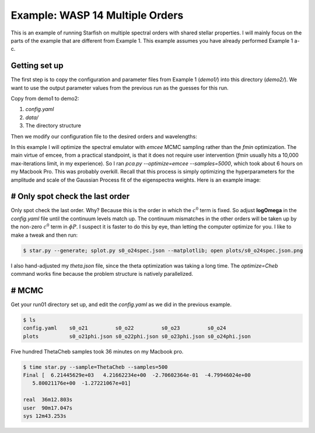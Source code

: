 =================================
Example: WASP 14 Multiple Orders
=================================


This is an example of running Starfish on multiple spectral orders with shared stellar properties.  I will mainly focus on the parts of the example that are different from Example 1.  This example assumes you have already performed Example 1 a-c.


Getting set up
=====================
The first step is to copy the configuration and parameter files from Example 1 (`demo1/`) into this directory (`demo2/`).  We want to use the output parameter values from the previous run as the guesses for this run.

Copy from demo1 to demo2:

1. `config.yaml`
2. `data/`
3. The directory structure

Then we modify our configuration file to the desired orders and wavelengths:

.. code-block:: yaml
    :emphasize-lines: 3, 9, 22, 23

    # YAML configuration script

        name: wasp14_trial1002

        data:
          grid_name: "PHOENIX"
          files: ["data/WASP14/WASP14-2009-06-14.hdf5"]
          instruments : ["TRES"]
          orders: [21, 22, 23, 24]

        outdir : output/

        plotdir : plots/

        # The parameters defining your raw spectral library live here.
        grid:
          raw_path: "/Users/gully/GitHub/Starfish/libraries/raw/PHOENIX/"
          hdf5_path: "libraries/PHOENIX_TRES_test.hdf5"
          parname: ["temp", "logg", "Z"]
          key_name: "t{0:.0f}g{1:.1f}z{2:.1f}" # Specifies how the params are stored
          # in the HDF5 file
          parrange: [[6000, 6400], [4.0, 5.0], [-1.0, 0.0]]
          wl_range: [4975, 5415]
          buffer: 50. # AA


In this example I will optimize the spectral emulator with `emcee` MCMC sampling rather than the `fmin` optimization.  The main virtue of emcee, from a practical standpoint, is that it does not require user intervention (`fmin` usually hits a 10,000 max-iterations limit, in my experience).  So I ran `pca.py --optimize=emcee --samples=5000`, which took about 6 hours on my Macbook Pro.  This was probably overkill.  Recall that this process is simply optimizing the hyperparameters for the amplitude and scale of the Gaussian Process fit of the eigenspectra weights.  Here is an example image:

.. image:: triangle_0.png


# Only spot check the last order
==================================

Only spot check the last order.  Why?  Because this is the order in which the :math:`c^{0}` term is fixed.  So adjust **logOmega** in the `config.yaml` file until the continuum levels match up.  The continuum mismatches in the other orders will be taken up by the non-zero :math:`c^{0}` term in :math:`\phi{P}`.  I suspect it is faster to do this by eye, than letting the computer optimize for you.  I like to make a tweak and then run:

.. code-block:: bash

    $ star.py --generate; splot.py s0_o24spec.json --matplotlib; open plots/s0_o24spec.json.png

I also hand-adjusted my `theta.json` file, since the theta optimization was taking a long time.  The `optimize=Cheb` command works fine because the problem structure is natively parallelized.  

# MCMC
========
Get your run01 directory set up, and edit the `config.yaml` as we did in the previous example. 

.. code-block:: bash

    $ ls
    config.yaml    s0_o21         s0_o22         s0_o23         s0_o24
    plots          s0_o21phi.json s0_o22phi.json s0_o23phi.json s0_o24phi.json

Five hundred ThetaCheb samples took 36 minutes on my Macbook pro.

.. code-block:: bash

    $ time star.py --sample=ThetaCheb --samples=500
    Final [  6.21445629e+03   4.21662234e+00  -2.70602364e-01  -4.79946024e+00
       5.80021176e+00  -1.27221067e+01]

    real  36m12.803s
    user  90m17.047s
    sys 12m43.253s

